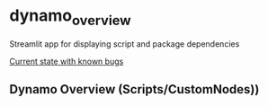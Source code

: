 * dynamo_overview

Streamlit app for displaying script and package dependencies

[[https://dynamooverview-eqh77qgmvzdh2o84jbntjy.streamlit.app/][Current state with known bugs]]

** Dynamo Overview (Scripts/CustomNodes))


